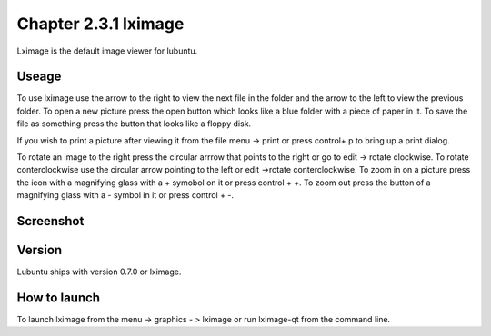 Chapter 2.3.1 lximage
=====================

Lximage is the default image viewer for lubuntu. 

Useage
------
To use lximage use the arrow to the right to view the next file in the folder and the arrow to the left to view the previous folder. To open a new picture press the open button which looks like a blue folder with a piece of paper in it. To save the file as something press the button that looks like a floppy disk.

If you wish to print a picture after viewing it from the file menu -> print or press control+ p to bring up a print dialog.

To rotate an image to the right press the circular arrrow that points to the right or go to edit -> rotate clockwise. To rotate conterclockwise use the circular arrow pointing to the left or edit ->rotate conterclockwise. To zoom in on a picture press the icon with a magnifying glass with a + symobol on it or press control + +. To zoom out press the button of a magnifying glass with a - symbol in it or press control + -.    

Screenshot
----------
.. image:: LXImage.png

Version
-------
Lubuntu ships with version 0.7.0 or lximage. 

How to launch
-------------
To launch lximage from the menu -> graphics - > lximage or run lximage-qt from the command line.  
